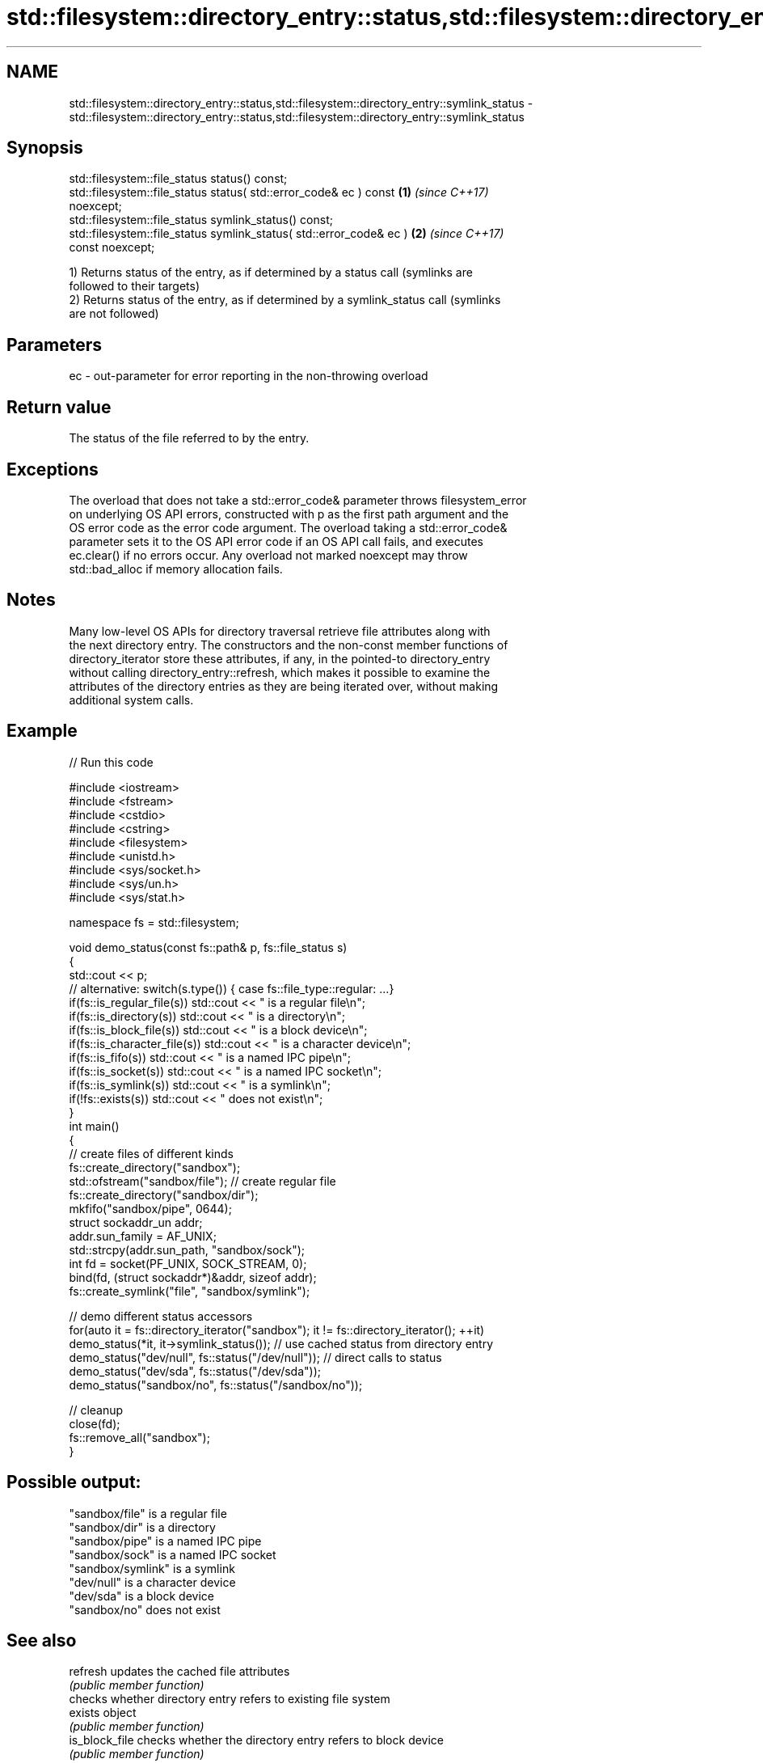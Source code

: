.TH std::filesystem::directory_entry::status,std::filesystem::directory_entry::symlink_status 3 "2019.08.27" "http://cppreference.com" "C++ Standard Libary"
.SH NAME
std::filesystem::directory_entry::status,std::filesystem::directory_entry::symlink_status \- std::filesystem::directory_entry::status,std::filesystem::directory_entry::symlink_status

.SH Synopsis
   std::filesystem::file_status status() const;
   std::filesystem::file_status status( std::error_code& ec ) const   \fB(1)\fP \fI(since C++17)\fP
   noexcept;
   std::filesystem::file_status symlink_status() const;
   std::filesystem::file_status symlink_status( std::error_code& ec ) \fB(2)\fP \fI(since C++17)\fP
   const noexcept;

   1) Returns status of the entry, as if determined by a status call (symlinks are
   followed to their targets)
   2) Returns status of the entry, as if determined by a symlink_status call (symlinks
   are not followed)

.SH Parameters

   ec - out-parameter for error reporting in the non-throwing overload

.SH Return value

   The status of the file referred to by the entry.

.SH Exceptions

   The overload that does not take a std::error_code& parameter throws filesystem_error
   on underlying OS API errors, constructed with p as the first path argument and the
   OS error code as the error code argument. The overload taking a std::error_code&
   parameter sets it to the OS API error code if an OS API call fails, and executes
   ec.clear() if no errors occur. Any overload not marked noexcept may throw
   std::bad_alloc if memory allocation fails.

.SH Notes

   Many low-level OS APIs for directory traversal retrieve file attributes along with
   the next directory entry. The constructors and the non-const member functions of
   directory_iterator store these attributes, if any, in the pointed-to directory_entry
   without calling directory_entry::refresh, which makes it possible to examine the
   attributes of the directory entries as they are being iterated over, without making
   additional system calls.

.SH Example

   
// Run this code

 #include <iostream>
 #include <fstream>
 #include <cstdio>
 #include <cstring>
 #include <filesystem>
 #include <unistd.h>
 #include <sys/socket.h>
 #include <sys/un.h>
 #include <sys/stat.h>

 namespace fs = std::filesystem;

 void demo_status(const fs::path& p, fs::file_status s)
 {
     std::cout << p;
     // alternative: switch(s.type()) { case fs::file_type::regular: ...}
     if(fs::is_regular_file(s)) std::cout << " is a regular file\\n";
     if(fs::is_directory(s)) std::cout << " is a directory\\n";
     if(fs::is_block_file(s)) std::cout << " is a block device\\n";
     if(fs::is_character_file(s)) std::cout << " is a character device\\n";
     if(fs::is_fifo(s)) std::cout << " is a named IPC pipe\\n";
     if(fs::is_socket(s)) std::cout << " is a named IPC socket\\n";
     if(fs::is_symlink(s)) std::cout << " is a symlink\\n";
     if(!fs::exists(s)) std::cout << " does not exist\\n";
 }
 int main()
 {
     // create files of different kinds
     fs::create_directory("sandbox");
     std::ofstream("sandbox/file"); // create regular file
     fs::create_directory("sandbox/dir");
     mkfifo("sandbox/pipe", 0644);
     struct sockaddr_un addr;
     addr.sun_family = AF_UNIX;
     std::strcpy(addr.sun_path, "sandbox/sock");
     int fd = socket(PF_UNIX, SOCK_STREAM, 0);
     bind(fd, (struct sockaddr*)&addr, sizeof addr);
     fs::create_symlink("file", "sandbox/symlink");

     // demo different status accessors
     for(auto it = fs::directory_iterator("sandbox"); it != fs::directory_iterator(); ++it)
         demo_status(*it, it->symlink_status()); // use cached status from directory entry
     demo_status("dev/null", fs::status("/dev/null")); // direct calls to status
     demo_status("dev/sda", fs::status("/dev/sda"));
     demo_status("sandbox/no", fs::status("/sandbox/no"));

     // cleanup
     close(fd);
     fs::remove_all("sandbox");
 }

.SH Possible output:

 "sandbox/file" is a regular file
 "sandbox/dir" is a directory
 "sandbox/pipe" is a named IPC pipe
 "sandbox/sock" is a named IPC socket
 "sandbox/symlink" is a symlink
 "dev/null" is a character device
 "dev/sda" is a block device
 "sandbox/no" does not exist

.SH See also

   refresh           updates the cached file attributes
                     \fI(public member function)\fP
                     checks whether directory entry refers to existing file system
   exists            object
                     \fI(public member function)\fP
   is_block_file     checks whether the directory entry refers to block device
                     \fI(public member function)\fP
   is_character_file checks whether the directory entry refers to a character device
                     \fI(public member function)\fP
   is_directory      checks whether the directory entry refers to a directory
                     \fI(public member function)\fP
   is_fifo           checks whether the directory entry refers to a named pipe
                     \fI(public member function)\fP
   is_other          checks whether the directory entry refers to an other file
                     \fI(public member function)\fP
   is_regular_file   checks whether the directory entry refers to a regular file
                     \fI(public member function)\fP
   is_socket         checks whether the directory entry refers to a named IPC socket
                     \fI(public member function)\fP
   is_symlink        checks whether the directory entry refers to a symbolic link
                     \fI(public member function)\fP
   file_size         returns the size of the file to which the directory entry refers
                     \fI(public member function)\fP
                     returns the number of hard links referring to the file to which
   hard_link_count   the directory entry refers
                     \fI(public member function)\fP
                     gets or sets the time of the last data modification of the file to
   last_write_time   which the directory entry refers
                     \fI(public member function)\fP

